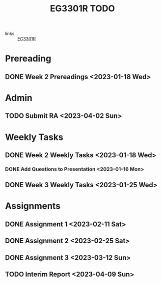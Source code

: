 :PROPERTIES:
:ID:       71883a7c-d1a5-4e9e-bbd7-8606ec048455
:END:
#+title: EG3301R TODO
#+filetags: :todo:EG3301R:

- links :: [[id:4ba16fbf-47e9-48b8-a2e7-95f7eea8ab1e][EG3301R]]

* Prereading
** DONE Week 2 Prereadings <2023-01-18 Wed>

* Admin
** TODO Submit RA <2023-04-02 Sun>

* Weekly Tasks
** DONE Week 2 Weekly Tasks <2023-01-18 Wed>
*** DONE Add Questions to Presentation <2023-01-16 Mon>
** DONE Week 3 Weekly Tasks <2023-01-25 Wed>

* Assignments
** DONE Assignment 1 <2023-02-11 Sat>
** DONE Assignment 2 <2023-02-25 Sat>
** DONE Assignment 3 <2023-03-12 Sun>
** TODO Interim Report <2023-04-09 Sun>
